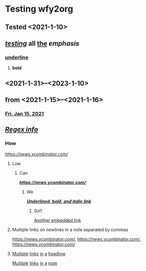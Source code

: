 *  Testing wfy2org

**  Tested <2021-1-10> 

**  */_testing_/* *all* _the_ /emphasis/

***  _underline_

****  *bold*

**  <2021-1-31>--<2023-1-10>   

**  from <2021-1-15>--<2021-1-16> 

***  [[https://orgmode.org/][Fri, Jan 15, 2021 ]]

**  /[[https://golang.org/pkg/regexp/][Regex info]]/

***  How
/[[https://news.ycombinator.com/]]/
****  Low

*****  Can
*/[[https://news.ycombinator.com/]]/*
******  We
*/_[[https://news.ycombinator.com/][Underlined, bold, and italic link]]_/*
*******  Go!!
[[https://news.ycombinator.com/][Another embedded link]]
****  Multiple links on newlines in a note separated by commas
[[https://news.ycombinator.com/]],
[[https://news.ycombinator.com/]],
[[https://news.ycombinator.com/]]

****  [[https://news.ycombinator.com/][Multiple]] [[https://news.ycombinator.com/][links]] [[https://news.ycombinator.com/][in]] [[https://news.ycombinator.com/][a]] [[https://news.ycombinator.com/][headline]]
[[https://news.ycombinator.com/][Multiple]] [[https://news.ycombinator.com/][links]] [[https://news.ycombinator.com/][in]] [[https://news.ycombinator.com/][a]] [[https://news.ycombinator.com/][note]]
